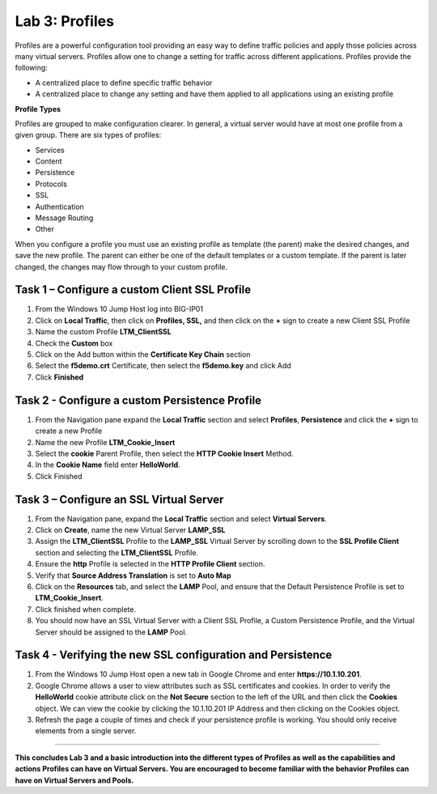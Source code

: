 Lab 3: Profiles
----------------------------------
Profiles are a powerful configuration tool providing an easy
way to define traffic policies and apply those policies across
many virtual servers.  Profiles allow one to change a setting
for traffic across different applications.   Profiles provide
the following:

-  A centralized place to define specific traffic behavior

-  A centralized place to change any setting and have them
   applied to all applications using an existing profile

**Profile Types**

Profiles are grouped to make configuration clearer.  In general, a virtual
server would have at most one profile from a given group.   There are six
types of profiles:

-  Services
-  Content
-  Persistence
-  Protocols
-  SSL
-  Authentication
-  Message Routing
-  Other

When you configure a profile you must use an existing profile as template (the parent)
make the desired changes, and save the new profile.   The parent can either be one of
the default templates or a custom template.  If the parent is later changed, the
changes may flow through to your custom profile.


^^^^^^^^^^^^^^^^^^^^^^^^^^^^^^^^^^^^^^^^^^^^^^^^^^^^^^^^^^^^^^^^^^^^^^^^
**Task 1** – Configure a custom Client SSL Profile
^^^^^^^^^^^^^^^^^^^^^^^^^^^^^^^^^^^^^^^^^^^^^^^^^^^^^^^^^^^^^^^^^^^^^^^^

#.  From the Windows 10 Jump Host log into BIG-IP01

#.  Click on **Local Traffic**, then click on **Profiles, SSL,** and then click on the
    **+** sign to create a new Client SSL Profile

#.  Name the custom Profile **LTM_ClientSSL**

#.  Check the **Custom** box

#.  Click on the Add button within the **Certificate Key Chain** section

#.  Select the **f5demo.crt** Certificate, then select the **f5demo.key** and click Add

#.  Click **Finished**

|image11|

^^^^^^^^^^^^^^^^^^^^^^^^^^^^^^^^^^^^^^^^^^^^^^^^^^^^^^^^^^^^^^^^^^^^^^^^
**Task 2** - Configure a custom Persistence Profile
^^^^^^^^^^^^^^^^^^^^^^^^^^^^^^^^^^^^^^^^^^^^^^^^^^^^^^^^^^^^^^^^^^^^^^^^

#.  From the Navigation pane expand the **Local Traffic** section and select
    **Profiles**, **Persistence** and click the **+** sign to create a new Profile

#.  Name the new Profile **LTM_Cookie_Insert**

#.  Select the **cookie** Parent Profile, then select the **HTTP Cookie Insert** Method.

#.  In the **Cookie Name** field enter **HelloWorld**.

#.  Click Finished

|image12|

^^^^^^^^^^^^^^^^^^^^^^^^^^^^^^^^^^^^^^^^^^^^^^^^^^^^^^^^^^^^^^^^^^^^^^^^
**Task 3** – Configure an SSL Virtual Server
^^^^^^^^^^^^^^^^^^^^^^^^^^^^^^^^^^^^^^^^^^^^^^^^^^^^^^^^^^^^^^^^^^^^^^^^

#. From the Navigation pane, expand the **Local Traffic** section
   and select **Virtual Servers**.

#. Click on **Create**, name the new Virtual Server **LAMP_SSL**

#. Assign the **LTM_ClientSSL** Profile to the **LAMP_SSL** Virtual Server
   by scrolling down to the **SSL Profile Client** section and selecting the
   **LTM_ClientSSL** Profile.

#. Ensure the **http** Profile is selected in the **HTTP Profile Client**
   section.

#. Verify that **Source Address Translation** is set to **Auto Map**

#. Click on the **Resources** tab, and select the **LAMP** Pool, and ensure
   that the Default Persistence Profile is set to **LTM_Cookie_Insert**.

#. Click finished when complete.

#. You should now have an SSL Virtual Server with a Client SSL Profile, a Custom
   Persistence Profile, and the Virtual Server should be assigned to the
   **LAMP** Pool.

^^^^^^^^^^^^^^^^^^^^^^^^^^^^^^^^^^^^^^^^^^^^^^^^^^^^^^^^^^^^^^^^^^^^^^^^
**Task 4** - Verifying the new SSL configuration and Persistence
^^^^^^^^^^^^^^^^^^^^^^^^^^^^^^^^^^^^^^^^^^^^^^^^^^^^^^^^^^^^^^^^^^^^^^^^

#.  From the Windows 10 Jump Host open a new tab in Google Chrome and enter **https://10.1.10.201**.

#.  Google Chrome allows a user to view attributes such as SSL certificates and cookies.  In order to verify
    the **HelloWorld** cookie attribute click on the **Not Secure** section to the left of the URL and then click
    the **Cookies** object.   We can view the cookie by clicking the 10.1.10.201 IP Address and then clicking on
    the Cookies object.

#.  Refresh the page a couple of times and check if your persistence profile is working. You should only receive elements from a single server.

^^^^^^^^^^^^^^^^^^^^^^^^^^^^^^^^^^^^^^^^^^^^^^^^^^^^^^^^^^^^^^^^^^^^^^^^

**This concludes Lab 3 and a basic introduction into the different types of Profiles
as well as the capabilities and actions Profiles can have on Virtual Servers.
You are encouraged to become familiar with the behavior Profiles can have on Virtual Servers and Pools.**

.. |image11| image:: images/image11.PNG
   :width: 3.32107in
   :height: 0.33645in
.. |image12| image:: images/image12.PNG
   :width: 3.32107in
   :height: 0.33645in
